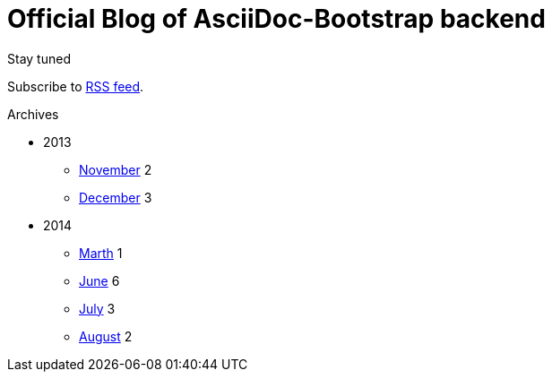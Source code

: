 = {title}
:title:       Official Blog of AsciiDoc-Bootstrap backend
:description: What's new on this project
:brand:       https://github.com/llaville/asciidoc-bootstrap-backend
:rssref:      http://www.laurent-laville.org/asciidoc/bootstrap/blog/rss.xml
:jumbotron:
:jumbotron-fullwidth:
:footer-fullwidth:
:icons!:
:iconsfont:   font-aweseome
:imagesdir:   ./images


[role="col-md-3"]
====
[panel,primary]
.Stay tuned
--
Subscribe to http://www.laurent-laville.org/asciidoc/bootstrap/blog/rss.xml[RSS feed].
--

[panel,success]
.Archives
--
- 2013
** link:201311.html[November] [badge pull-right]#2#
** link:201312.html[December] [badge pull-right]#3#
- 2014
** link:201403.html[Marth] [badge pull-right]#1#
** link:201406.html[June] [badge pull-right]#6#
** link:201407.html[July] [badge pull-right]#3#
** link:201408.html[August] [badge pull-right]#2#
--
====

[role="col-md-9"]

[role="col-md-9 col-md-offset-3"]
